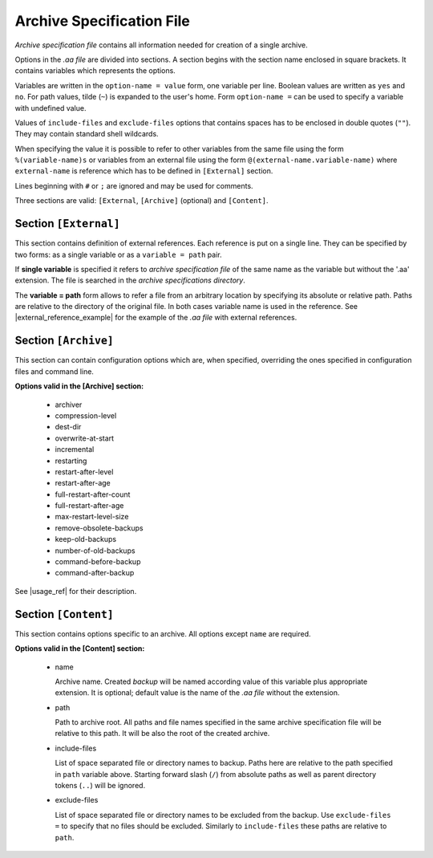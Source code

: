 .. arch_spec.rst
.. 
.. Project: AutoArchive
.. License: GNU GPLv3
.. 
.. Copyright (C) 2003 - 2017 Róbert Čerňanský



.. User documentation - archive specification file description



.. _arch_spec:

Archive Specification File
==========================

.. begin_description

`Archive specification file` contains all information needed for creation of a single archive.

.. end_description

.. begin_format

Options in the `.aa file` are divided into sections.  A section begins with the section name enclosed in square
brackets.  It contains variables which represents the options.

Variables are written in the ``option-name = value`` form, one variable per line.  Boolean values are written as
``yes`` and ``no``.  For path values, tilde (``~``) is expanded to the user's home.  Form ``option-name =`` can be
used to specify a variable with undefined value.

Values of ``include-files`` and ``exclude-files`` options that contains spaces has to be enclosed in double quotes
(``""``).  They may contain standard shell wildcards.

When specifying the value it is possible to refer to other variables from the same file using the form
``%(variable-name)s`` or variables from an external file using the form ``@(external-name.variable-name)`` where
``external-name`` is reference which has to be defined in ``[External]`` section.

Lines beginning with ``#`` or ``;`` are ignored and may be used for comments.

Three sections are valid: ``[External``, ``[Archive]`` (optional) and ``[Content]``.



Section ``[External]``
----------------------

This section contains definition of external references.  Each reference is put on a single line.  They can be
specified by two forms: as a single variable or as a ``variable = path`` pair.

If **single variable** is specified it refers to `archive specification file` of the same name as the variable but
without the '.aa' extension.  The file is searched in the `archive specifications directory`.

The **variable = path** form allows to refer a file from an arbitrary location by specifying its absolute or relative
path.  Paths are relative to the directory of the original file.  In both cases variable name is used in the reference.
See |external_reference_example| for the example of the `.aa file` with external references.



Section ``[Archive]``
---------------------

This section can contain configuration options which are, when specified, overriding the ones specified in
configuration files and command line.

**Options valid in the [Archive] section:**

  - archiver

  - compression-level

  - dest-dir

  - overwrite-at-start


  - incremental

  - restarting

  - restart-after-level

  - restart-after-age

  - full-restart-after-count

  - full-restart-after-age

  - max-restart-level-size

  - remove-obsolete-backups


  - keep-old-backups

  - number-of-old-backups


  - command-before-backup

  - command-after-backup

See |usage_ref| for their description.



Section ``[Content]``
---------------------

This section contains options specific to an archive.  All options except ``name`` are required.

**Options valid in the [Content] section:**

  - name

    Archive name.  Created `backup` will be named according value of this variable plus appropriate extension.  It is
    optional; default value is the name of the `.aa file` without the extension.

  - path

    Path to archive root.  All paths and file names specified in the same archive specification file will be relative
    to this path.  It will be also the root of the created archive.

  - include-files

    List of space separated file or directory names to backup.  Paths here are relative to the path specified in
    ``path`` variable above.  Starting forward slash (``/``) from absolute paths as well as parent directory tokens
    (``..``) will be ignored.

  - exclude-files

    List of space separated file or directory names to be excluded from the backup.  Use ``exclude-files =`` to
    specify that no files should be excluded.  Similarly to ``include-files`` these paths are relative to ``path``.

.. end_format



.. |usage_ref| replace:: :ref:`usage`
.. |external_reference_example| replace:: :ref:`referring_to_external_archive_specification_example`

